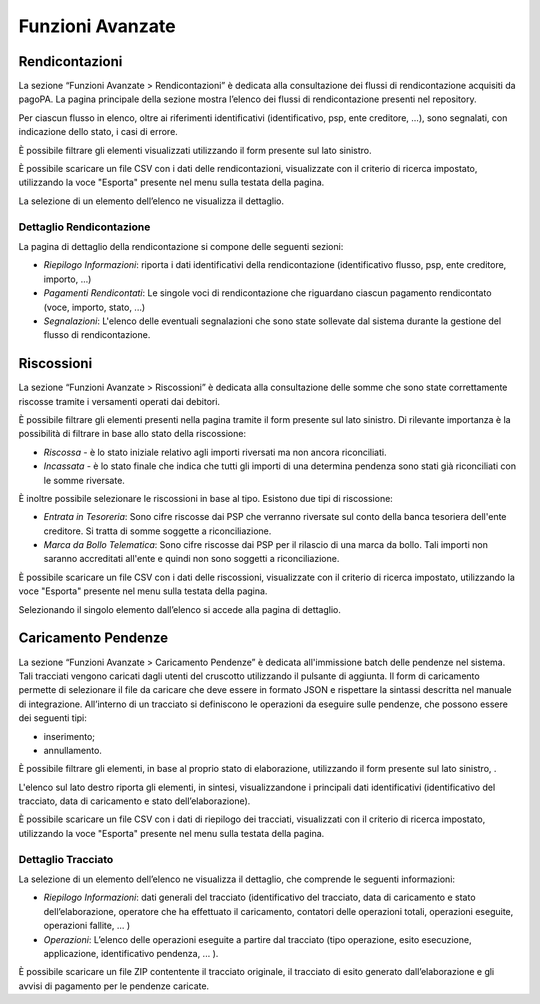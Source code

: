 .. _utente_avanzate:

Funzioni Avanzate
=================

Rendicontazioni
---------------

La sezione “Funzioni Avanzate > Rendicontazioni” è dedicata alla
consultazione dei flussi di rendicontazione acquisiti da pagoPA. La
pagina principale della sezione mostra l’elenco dei flussi di
rendicontazione presenti nel repository.

Per ciascun flusso in elenco, oltre ai riferimenti identificativi
(identificativo, psp, ente creditore, ...), sono segnalati, con
indicazione dello stato, i casi di errore.

È possibile filtrare gli elementi visualizzati utilizzando il form
presente sul lato sinistro.

È possibile scaricare un file CSV con i dati delle rendicontazioni,
visualizzate con il criterio di ricerca impostato, utilizzando la voce
"Esporta" presente nel menu sulla testata della pagina.

La selezione di un elemento dell’elenco ne visualizza il dettaglio.

Dettaglio Rendicontazione
~~~~~~~~~~~~~~~~~~~~~~~~~

La pagina di dettaglio della rendicontazione si compone delle seguenti
sezioni:

-  *Riepilogo Informazioni*: riporta i dati identificativi della
   rendicontazione (identificativo flusso, psp, ente creditore, importo,
   ...)
-  *Pagamenti Rendicontati*: Le singole voci di rendicontazione che
   riguardano ciascun pagamento rendicontato (voce, importo, stato, ...)
-  *Segnalazioni*: L'elenco delle eventuali segnalazioni che sono state
   sollevate dal sistema durante la gestione del flusso di
   rendicontazione.
   
   
Riscossioni
-----------

La sezione “Funzioni Avanzate > Riscossioni” è dedicata alla
consultazione delle somme che sono state correttamente riscosse tramite
i versamenti operati dai debitori.

È possibile filtrare gli elementi presenti nella pagina tramite il form
presente sul lato sinistro. Di rilevante importanza è la possibilità di
filtrare in base allo stato della riscossione:

-  *Riscossa* - è lo stato iniziale relativo agli importi riversati ma
   non ancora riconciliati.
-  *Incassata* - è lo stato finale che indica che tutti gli importi di
   una determina pendenza sono stati già riconciliati con le somme
   riversate.

È inoltre possibile selezionare le riscossioni in base al tipo. Esistono
due tipi di riscossione:

-  *Entrata in Tesoreria*: Sono cifre riscosse dai PSP che verranno
   riversate sul conto della banca tesoriera dell'ente creditore. Si
   tratta di somme soggette a riconciliazione.
-  *Marca da Bollo Telematica*: Sono cifre riscosse dai PSP per il
   rilascio di una marca da bollo. Tali importi non saranno accreditati
   all'ente e quindi non sono soggetti a riconciliazione.

È possibile scaricare un file CSV con i dati delle riscossioni,
visualizzate con il criterio di ricerca impostato, utilizzando la voce
"Esporta" presente nel menu sulla testata della pagina.

Selezionando il singolo elemento dall’elenco si accede alla pagina di
dettaglio.


Caricamento Pendenze
--------------------

La sezione “Funzioni Avanzate > Caricamento Pendenze” è dedicata all'immissione batch delle pendenze nel sistema. Tali
tracciati vengono caricati dagli utenti del cruscotto utilizzando il pulsante di aggiunta. Il form di caricamento permette di selezionare il file da caricare che deve essere in formato JSON e rispettare la sintassi descritta nel manuale di integrazione. All’interno di un tracciato si definiscono le operazioni da eseguire sulle pendenze, che possono essere dei seguenti tipi:

-  inserimento;
-  annullamento.

È possibile filtrare gli elementi, in base al proprio stato di elaborazione, utilizzando il form presente sul lato sinistro, .

L'elenco sul lato destro riporta gli elementi, in sintesi, visualizzandone i principali dati identificativi (identificativo del
tracciato, data di caricamento e stato dell’elaborazione).

È possibile scaricare un file CSV con i dati di riepilogo dei tracciati, visualizzati con il criterio di ricerca impostato, utilizzando la voce "Esporta" presente nel menu sulla testata della pagina.

Dettaglio Tracciato
~~~~~~~~~~~~~~~~~~~

La selezione di un elemento dell’elenco ne visualizza il dettaglio, che
comprende le seguenti informazioni:

-  *Riepilogo Informazioni*: dati generali del tracciato
   (identificativo del tracciato, data di caricamento e stato
   dell’elaborazione, operatore che ha effettuato il caricamento,
   contatori delle operazioni totali, operazioni eseguite, operazioni
   fallite, ... )
-  *Operazioni*: L’elenco delle operazioni eseguite a partire dal
   tracciato (tipo operazione, esito esecuzione, applicazione,
   identificativo pendenza, ... ).

È possibile scaricare un file ZIP contentente il tracciato originale, il
tracciato di esito generato dall’elaborazione e gli avvisi di pagamento
per le pendenze caricate.
